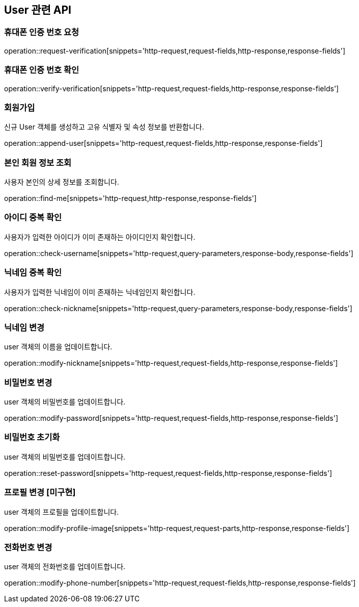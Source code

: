 == User 관련 API

=== 휴대폰 인증 번호 요청

operation::request-verification[snippets='http-request,request-fields,http-response,response-fields']

=== 휴대폰 인증 번호 확인

operation::verify-verification[snippets='http-request,request-fields,http-response,response-fields']

=== 회원가입

신규 User 객체를 생성하고 고유 식별자 및 속성 정보를 반환합니다.

operation::append-user[snippets='http-request,request-fields,http-response,response-fields']

=== 본인 회원 정보 조회

사용자 본인의 상세 정보를 조회합니다.

operation::find-me[snippets='http-request,http-response,response-fields']


=== 아이디 중복 확인

사용자가 입력한 아이디가 이미 존재하는 아이디인지 확인합니다.

operation::check-username[snippets='http-request,query-parameters,response-body,response-fields']

=== 닉네임 중복 확인

사용자가 입력한 닉네임이 이미 존재하는 닉네임인지 확인합니다.

operation::check-nickname[snippets='http-request,query-parameters,response-body,response-fields']

=== 닉네임 변경

user 객체의 이름을 업데이트합니다.

operation::modify-nickname[snippets='http-request,request-fields,http-response,response-fields']

=== 비밀번호 변경

user 객체의 비밀번호를 업데이트합니다.

operation::modify-password[snippets='http-request,request-fields,http-response,response-fields']

=== 비밀번호 초기화

user 객체의 비밀번호를 업데이트합니다.

operation::reset-password[snippets='http-request,request-fields,http-response,response-fields']

=== 프로필 변경 [미구현]

user 객체의 프로필을 업데이트합니다.

operation::modify-profile-image[snippets='http-request,request-parts,http-response,response-fields']

=== 전화번호 변경

user 객체의 전화번호를 업데이트합니다.

operation::modify-phone-number[snippets='http-request,request-fields,http-response,response-fields']